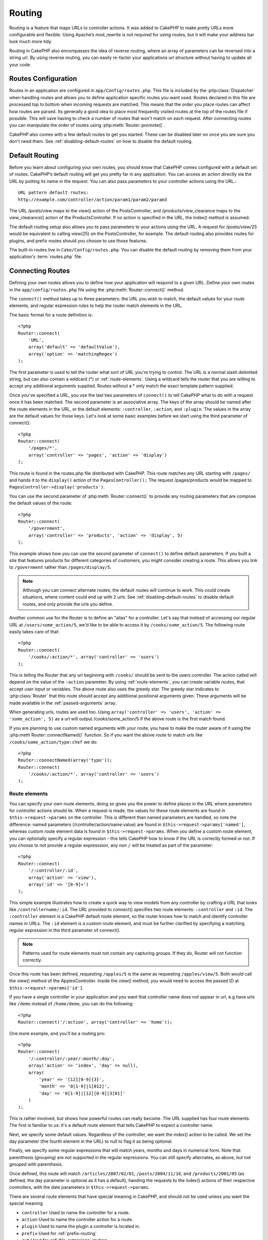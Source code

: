 Routing
#######

Routing is a feature that maps URLs to controller actions. It was
added to CakePHP to make pretty URLs more configurable and
flexible. Using Apache’s mod\_rewrite is not required for using
routes, but it will make your address bar look much more tidy.

Routing in CakePHP also encompasses the idea of reverse routing,
where an array of parameters can be reversed into a string url.
By using reverse routing, you can easily re-factor your applications
url structure without having to update all your code.

.. index:: routes.php

.. _routes-configuration:

Routes Configuration
====================

Routes in an application are configured in ``app/Config/routes.php``.
This file is included by the :php:class:`Dispatcher` when handling routes
and allows you to define application specific routes you want used. Routes 
declared in this file are processed top to bottom when incoming requests
are matched.  This means that the order you place routes can affect how
routes are parsed.  Its generally a good idea to place most frequently
visited routes at the top of the routes file if possible.  This will
save having to check a number of routes that won't match on each request.
After connecting routes you can manipulate the order of routes using
:php:meth:`Router::promote()`.

CakePHP also comes with a few default routes to get you started. These
can be disabled later on once you are sure you don't need them. 
See :ref:`disabling-default-routes` on how to disable the default routing.


Default Routing
===============

Before you learn about configuring your own routes, you should know
that CakePHP comes configured with a default set of routes.
CakePHP’s default routing will get you pretty far in any
application. You can access an action directly via the URL by
putting its name in the request. You can also pass parameters to
your controller actions using the URL.::

        URL pattern default routes: 
        http://example.com/controller/action/param1/param2/param3

The URL /posts/view maps to the view() action of the
PostsController, and /products/view\_clearance maps to the
view\_clearance() action of the ProductsController. If no action is
specified in the URL, the index() method is assumed.

The default routing setup also allows you to pass parameters to
your actions using the URL. A request for /posts/view/25 would be
equivalent to calling view(25) on the PostsController, for
example.  The default routing also provides routes for plugins,
and prefix routes should you choose to use those features.

The built-in routes live in ``Cake/Config/routes.php``.  You can
disable the default routing by removing them from your application's
:term:`routes.php` file.

.. index:: :controller, :action, :plugin

Connecting Routes
=================

Defining your own routes allows you to define how your application
will respond to a given URL. Define your own routes in the
``app/config/routes.php`` file using the :php:meth:`Router::connect()`
method.

The ``connect()`` method takes up to three parameters: the URL you
wish to match, the default values for your route elements, and
regular expression rules to help the router match elements in the
URL.

The basic format for a route definition is::

    <?php
    Router::connect(
        'URL',
        array('default' => 'defaultValue'),
        array('option' => 'matchingRegex')
    );

The first parameter is used to tell the router what sort of URL
you're trying to control. The URL is a normal slash delimited
string, but can also contain a wildcard (\*) or :ref:`route-elements`. 
Using a wildcard tells the router that you are willing to accept
any additional arguments supplied. Routes without a \* only match
the exact template pattern supplied.

Once you've specified a URL, you use the last two parameters of
``connect()`` to tell CakePHP what to do with a request once it has
been matched. The second parameter is an associative array. The
keys of the array should be named after the route elements in the
URL, or the default elements: ``:controller``, ``:action``, and ``:plugin``.
The values in the array are the default values for those keys.
Let's look at some basic examples before we start using the third
parameter of connect()::

    <?php
    Router::connect(
        '/pages/*',
        array('controller' => 'pages', 'action' => 'display')
    );

This route is found in the routes.php file distributed with CakePHP. 
This route matches any URL starting with ``/pages/`` and
hands it to the ``display()`` action of the ``PagesController();``
The request /pages/products would be mapped to
``PagesController->display('products')``.

You can use the second parameter of :php:meth:`Router::connect()`
to provide any routing parameters that are compose the default values
of the route::

    <?php
    Router::connect(
        '/government',
        array('controller' => 'products', 'action' => 'display', 5)
    );

This example shows how you can use the second parameter of
``connect()`` to define default parameters. If you built a site
that features products for different categories of customers, you
might consider creating a route. This allows you link to
``/government`` rather than ``/pages/display/5``.

.. note::
    
    Although you can connect alternate routes, the default routes
    will continue to work.  This could create situations, where
    content could end up with 2 urls. See :ref:`disabling-default-routes`
    to disable default routes, and only provide the urls you define.

Another common use for the Router is to define an "alias" for a
controller. Let's say that instead of accessing our regular URL at
``/users/some_action/5``, we'd like to be able to access it by
``/cooks/some_action/5``. The following route easily takes care of
that::

    <?php
    Router::connect(
        '/cooks/:action/*', array('controller' => 'users')
    );

This is telling the Router that any url beginning with ``/cooks/``
should be sent to the users controller.  The action called will
depend on the value of the ``:action`` parameter.  By using 
:ref:`route-elements`, you can create variable routes, that accept 
user input or variables.  The above route also uses the greedy star.
The greedy star indicates to :php:class:`Router` that this route
should accept any additional positional arguments given.  These
arguments will be made available in the :ref:`passed-arguments`
array.

When generating urls, routes are used too. Using
``array('controller' => 'users', 'action' => 'some_action', 5)`` as
a url will output /cooks/some_action/5 if the above route is the
first match found.

If you are planning to use custom named arguments with your route,
you have to make the router aware of it using the
:php:meth`Router::connectNamed()` function. So if you want the above route
to match urls like ``/cooks/some_action/type:chef`` we do::

    <?php
    Router::connectNamed(array('type'));
    Router::connect(
        '/cooks/:action/*', array('controller' => 'users')
    );

.. _route-elements:

Route elements
--------------

You can specify your own route elements, doing so gives you the
power to define places in the URL where parameters for controller
actions should lie. When a request is made, the values for these
route elements are found in ``$this->request->params`` on the controller. 
This is different than named parameters are handled, so note the
difference: named parameters (/controller/action/name:value) are
found in ``$this->request->params['named']``, whereas custom route 
element data is found in ``$this->request->params``. When you define 
a custom route element, you can optionally specify a regular 
expression - this tells CakePHP how to know if the URL is correctly formed or not.
If you choose to not provide a regular expresssion, any non ``/`` will be 
treated as part of the parameter::

    <?php
    Router::connect(
        '/:controller/:id',
        array('action' => 'view'),
        array('id' => '[0-9]+')
    );

This simple example illustrates how to create a quick way to view
models from any controller by crafting a URL that looks like
``/controllername/:id``. The URL provided to connect() specifies two
route elements: ``:controller`` and ``:id``. The ``:controller`` element 
is a CakePHP default route element, so the router knows how to match and
identify controller names in URLs. The ``:id`` element is a custom
route element, and must be further clarified by specifying a
matching regular expression in the third parameter of connect().

.. note::

    Patterns used for route elements must not contain any capturing
    groups.  If they do, Router will not function correctly.

Once this route has been defined, requesting ``/apples/5`` is the same
as requesting ``/apples/view/5``. Both would call the view() method of
the ApplesController. Inside the view() method, you would need to
access the passed ID at ``$this->request->params['id']``.

If you have a single controller in your application and you want
that controller name does not appear in url, e.g have urls like
``/demo`` instead of ``/home/demo``, you can do the following::

    <?php
    Router::connect('/:action', array('controller' => 'home')); 

One more example, and you'll be a routing pro::

    <?php
    Router::connect(
        '/:controller/:year/:month/:day',
        array('action' => 'index', 'day' => null),
        array(
            'year' => '[12][0-9]{3}',
            'month' => '0[1-9]|1[012]',
            'day' => '0[1-9]|[12][0-9]|3[01]'
        )
    );

This is rather involved, but shows how powerful routes can really
become. The URL supplied has four route elements. The first is
familiar to us: it's a default route element that tells CakePHP to
expect a controller name.

Next, we specify some default values. Regardless of the controller,
we want the index() action to be called. We set the day parameter
(the fourth element in the URL) to null to flag it as being
optional.

Finally, we specify some regular expressions that will match years,
months and days in numerical form. Note that parenthesis (grouping)
are not supported in the regular expressions. You can still specify
alternates, as above, but not grouped with parenthesis.

Once defined, this route will match ``/articles/2007/02/01``,
``/posts/2004/11/16``, and ``/products/2001/05`` (as defined, the day
parameter is optional as it has a default), handing the requests to
the index() actions of their respective controllers, with the date
parameters in ``$this->request->params``.

There are several route elements that have special meaning in 
CakePHP, and should not be used unless you want the special meaning

* ``controller`` Used to name the controller for a route.
* ``action`` Used to name the controller action for a route.
* ``plugin`` Used to name the plugin a controller is located in.
* ``prefix`` Used for :ref:`prefix-routing`
* ``ext`` Used for :ref:`file-extensions` routing.

Passing parameters to action
----------------------------

When connecting routes using :ref:`route-elements` you may want
to have routed elements be passed arguments instead.  By using the 3rd
argument of :php:meth:`Router::connect()` you can define which route
elements should also be made available as passed arguments::

    <?php
    // SomeController.php
    function view($articleId = null, $slug = null) {
        // some code here...
    }

    // routes.php
    Router::connect(
        '/blog/:id-:slug', // E.g. /blog/3-CakePHP_Rocks
        array('controller' => 'blog', 'action' => 'view'),
        array(
            // order matters since this will simply map ":id" to $articleId in your action
            'pass' => array('id', 'slug'),
            'id' => '[0-9]+'
        )
    );

And now, thanks to the reverse routing capabilities, you can pass
in the url array like below and Cake will know how to form the URL
as defined in the routes::

    // view.ctp
    // this will return a link to /blog/3-CakePHP_Rocks
    <?php echo $this->Html->link('CakePHP Rocks', array(
        'controller' => 'blog',
        'action' => 'view',
        'id' => 3,
        'slug' => 'CakePHP_Rocks'
    )); ?>

Per-route named parameters
--------------------------

While you can control named parameters on a global scale using
:php:meth:`Router::connectNamed()` you can also control named parameter
behavior at the route level using the 3rd argument of ``Router::connect()``::

    <?php
    Router::connect(
        '/:controller/:action/*',
        array(),
        array(
            'named' => array(
                'wibble',
                'fish' => array('action' => 'index'),
                'fizz' => array('controller' => array('comments', 'other')),
                'buzz' => 'val-[\d]+'
            )
        )
    );

The above route definition uses the ``named`` key to define how several named
parameters should be treated.  Lets go through each of the various rules
one-by-one:

* 'wibble' has no additional information.  This means it will always parse if
  found in a url matching this route.
* 'fish' has an array of conditions, containing the 'action' key.  This means
  that fish will only be parsed as a named parameter if the action is also index.
* 'fizz' also has an array of conditions.  However, it contains two controllers,
  this means that 'fizz' will only be parsed if the controller matches one of the
  names in the array.
* 'buzz' has a string condition.  String conditions are treated as 
  regular expression fragments.  Only values for buzz matching the pattern will 
  be parsed.

If a named parameter is used and it does not match the provided criteria, it will
be treated as a passed argument instead of a named parameter.

.. index:: admin routing, prefix routing
.. _prefix-routing:

Prefix Routing
--------------

Many applications require an administration section where
privileged users can make changes. This is often done through a
special URL such as ``/admin/users/edit/5``. In CakePHP, prefix routing
can be enabled from within the core configuration file by setting
the prefixes with Routing.prefixes. Note that prefixes, although
related to the router, are to be configured in
``app/config/core.php``::

    <?php
    Configure::write('Routing.prefixes', array('admin'));

In your controller, any action with an ``admin_`` prefix will be
called. Using our users example, accessing the url
``/admin/users/edit/5`` would call the method ``admin_edit`` of our
``UsersController`` passing 5 as the first parameter. The view file
used would be ``app/views/users/admin\_edit.ctp``

You can map the url /admin to your ``admin_index`` action of pages
controller using following route::

    <?php
    Router::connect('/admin', array('controller' => 'pages', 'action' => 'index', 'admin' => true)); 

You can configure the Router to use multiple prefixes too. By
adding additional values to ``Routing.prefixes``. If you set::

    <?php
    Configure::write('Routing.prefixes', array('admin', 'manager'));

Cake will automatically generate routes for both the admin and
manager prefixes. Each configured prefix will have the following
routes generated for it::

    <?php
    Router::connect("/{$prefix}/:plugin/:controller", array('action' => 'index', 'prefix' => $prefix, $prefix => true));
    Router::connect("/{$prefix}/:plugin/:controller/:action/*", array('prefix' => $prefix, $prefix => true));
    Router::connect("/{$prefix}/:controller", array('action' => 'index', 'prefix' => $prefix, $prefix => true));
    Router::connect("/{$prefix}/:controller/:action/*", array('prefix' => $prefix, $prefix => true));

Much like admin routing all prefix actions should be prefixed with
the prefix name. So ``/manager/posts/add`` would map to
``PostsController::manager_add()``.

When using prefix routes its important to remember, using the HTML
helper to build your links will help maintain the prefix calls.
Here's how to build this link using the HTML helper::

    <?php
    // Go into a prefixed route.
    echo $html->link('Manage posts', array('manager' => true, 'controller' => 'posts', 'action' => 'add'));

    // leave a prefix
    echo $html->link('View Post', array('manager' => false, 'controller' => 'posts', 'action' => 'view', 5));

.. index:: plugin routing

Plugin routing
--------------

Plugin routing uses the **plugin** key. You can create links that
point to a plugin, but adding the plugin key to your url array::

    <?php
    echo $html->link('New todo', array('plugin' => 'todo', 'controller' => 'todo_items', 'action' => 'create'));

Conversely if the active request is a plugin request and you want
to create a link that has no plugin you can do the following::

    <?php
    echo $html->link('New todo', array('plugin' => null, 'controller' => 'users', 'action' => 'profile'));

By setting ``plugin => null`` you tell the Router that you want to
create a link that is not part of a plugin.

.. index:: file extensions
.. _file-extensions:

File extensions
---------------

To handle different file extensions with your routes, you need one
extra line in your routes config file::

    <?php
    Router::parseExtensions('html', 'rss');

This will tell the router to remove any matching file extensions,
and then parse what remains.

If you want to create a URL such as /page/title-of-page.html you
would create your route as illustrated below::

    <?php
    Router::connect(
        '/page/:title',
        array('controller' => 'pages', 'action' => 'view'),
        array(
            'pass' => array('title')
        )
    );

Then to create links which map back to the routes simply use::

    <?php
    $html->link(
        'Link title', 
        array('controller' => 'pages', 'action' => 'view', 'title' => 'super-article', 'ext' => 'html')
    );

File extensions are used by :php:class:`RequestHandlerComponent` to do automatic 
view switching based on content types.  See the RequestHandlerComponent for 
more information.


.. index:: passed arguments
.. _passed-arguments:

Passed arguments
================

Passed arguments are additional arguments or path segments that are
used when making a request. They are often used to pass parameters
to your controller methods.::

    http://localhost/calendars/view/recent/mark

In the above example, both ``recent`` and ``mark`` are passed
arguments to ``CalendarsController::view()``. Passed arguments are
given to your controllers in three ways. First as arguments to the
action method called, and secondly they are available in
``$this->request->params['pass']`` as a numerically indexed array. Lastly
there is ``$this->passedArgs`` available in the same way as the
second one. When using custom routes you can force particular
parameters to go into the passed arguments as well.

If you were to visit the previously mentioned url, and you
had a controller action that looked like::

    <?php
    CalendarsController extends AppController{
        function view($arg1, $arg2){
            debug(func_get_args());
        }
    }

You would get the following output::

    Array
    (
        [0] => recent
        [1] => mark
    )

This same data is also available at ``$this->request->params['pass']``
and ``$this->passedArgs`` in your controllers, views, and helpers.  
The values in the pass array are numerically indexed based on the 
order they appear in the called url.

::

    debug($this->request->params['pass']);
    debug($this->passedArgs); 

Either of the above would output::

    Array
    (
        [0] => recent
        [1] => mark
    )

.. note::

    $this->passedArgs may also contain named parameters as a named
    array mixed with Passed arguments.

When generating urls, using a :term:`routing array` you add passed 
arguments as values without string keys in the array::

    array('controller' => 'posts', 'action' => 'view', 5)

Since ``5`` has a numeric key, it is treated as a passed argument.

.. index:: named parameters

.. _named-parameters:

Named parameters
================

You can name parameters and send their values using the URL. A
request for ``/posts/view/title:first/category:general`` would result
in a call to the view() action of the PostsController. In that
action, you’d find the values of the title and category parameters
inside ``$this->params['named']``.  They are also available inside
``$this->passedArgs``. In both cases you can access named parameters using their
name as an index.  If named parameters are omitted, they will not be set.


.. note::

    What is parsed as a named parameter is controlled by 
    :php:meth:`Router::connectNamed()`.  If your named parameters are not
    reverse routing, or parsing correctly, you will need to inform 
    :php:class:`Router` about them.

Some summarizing examples for default routes might prove helpful::

    URL to controller action mapping using default routes:  

    URL: /monkeys/jump
    Mapping: MonkeysController->jump();

    URL: /products
    Mapping: ProductsController->index();

    URL: /tasks/view/45
    Mapping: TasksController->view(45);

    URL: /donations/view/recent/2001
    Mapping: DonationsController->view('recent', '2001');

    URL: /contents/view/chapter:models/section:associations
    Mapping: ContentsController->view();
    $this->passedArgs['chapter'] = 'models';
    $this->passedArgs['section'] = 'associations';
    $this->params['named']['chapter'] = 'models';
    $this->params['named']['section'] = 'associations';

When making custom routes, a common pitfall is that using named
parameters will break your custom routes. In order to solve this
you should inform the Router about which parameters are intended to
be named parameters. Without this knowledge the Router is unable to
determine whether named parameters are intended to actually be
named parameters or routed parameters, and defaults to assuming you
intended them to be routed parameters. To connect named parameters
in the router use :php:meth:`Router::connectNamed()`::

    Router::connectNamed(array('chapter', 'section'));

Will ensure that your chapter and section parameters reverse route
correctly.

When generating urls, using a :term:`routing array` you add named 
parameters as values with string keys matching the name::

    array('controller' => 'posts', 'action' => 'view', 'chapter' => 'association')

Since 'chapter' doesn't match any defined route elements, its treated 
as a named parameter.

.. note::

    Both named parameters and route elements share the same key-space.
    It's best to avoid re-using a key for both a route element and a named
    parameter.

Named parameters also support using arrays to generate and parse
urls.  The syntax works very similar to the array syntax used
for GET parameters.  When generating urls you can use the following
syntax::

    <?php
    $url = Router::url(array(
      'controller' => 'posts',
      'action' => 'index',
      'filter' => array(
        'published' => 1
        'frontpage' => 1
      )
    ));

The above would generate the url ``/posts/index/filter[published]:1/filter[frontpage]:1``. 
The parameters are then parsed and stored in your controller's passedArgs variable
as an array, just as you sent them to :php:meth:`Router::url`::

    <?php
    $this->passedArgs['filter'] = array(
      'published' => 1
      'frontpage' => 1
    );

Arrays can be deeply nested as well, allowing you even more flexibility in 
passing arguments::

    <?php
    $url = Router::url(array(
      'controller' => 'posts',
      'action' => 'search',
      'models' => array(
        'post' => array(
          'order' => 'asc',
          'filter' => array(
            'published' => 1
          )
        ),
        'comment' => array(
          'order' => 'desc',
          'filter' => array(
            'spam' => 0
          )
        ),
      ),
      'users' => array(1, 2, 3)
    ));

You would end up with a pretty long url like this (wrapped for easy reading)::

    posts/search
      /models[post][order]:asc/models[post][filter][published]:1
      /models[comment][order]:desc/models[comment][filter][spam]:0
      /users[]:1/users[]:2/users[]:3

And the resulting array that would be passed to the controller would match that
which you passed to the router::

    <?php
    $this->passedArgs['models'] = array(
        'post' => array(
          'order' => 'asc',
          'filter' => array(
            'published' => 1
          )
        ),
        'comment' => array(
          'order' => 'desc',
          'filter' => array(
            'spam' => 0
          )
        ),
      ),
    );

.. _controlling-named-parameters:

Controlling named parameters
----------------------------

You can control named parameter configuration at the per-route-level
or control them globally.  Global control is done through ``Router::connectNamed()``
The following gives some examples of how you can control named parameter parsing
with connectNamed().

Do not parse any named parameters::

    <?php
    Router::connectNamed(false);

Parse only default parameters used for CakePHP's pagination::

    <?php
    Router::connectNamed(false, array('default' => true));

Parse only the page parameter if its value is a number::

    <?php
    Router::connectNamed(array('page' => '[\d]+'), array('default' => false, 'greedy' => false));

Parse only the page parameter no matter what::

    <?php
    Router::connectNamed(array('page'), array('default' => false, 'greedy' => false));

Parse only the page parameter if the current action is 'index'::

    <?php
    Router::connectNamed(
       array('page' => array('action' => 'index')),
       array('default' => false, 'greedy' => false)
    );

Parse only the page parameter if the current action is 'index' and the controller is 'pages'::

    <?php
    Router::connectNamed(
       array('page' => array('action' => 'index', 'controller' => 'pages')),
       array('default' => false, 'greedy' => false)
    ); 


connectNamed() supports a number of options:

* ``greedy`` Setting this to true will make Router parse all named params.  
  Setting it to false will parse only the connected named params.
* ``default`` Set this to true to merge in the default set of named parameters.
* ``reset`` Set to true to clear existing rules and start fresh.
* ``separator`` Change the string used to separate the key & value in a named 
  parameter. Defaults to `:`

Reverse routing
===============

Reverse routing is a feature in CakePHP that is used to allow you to
easily change your url structure without having to modify all your code.
By using :term:`routing array`s to define your urls, you can later
configure routes and the generated urls will automatically update.

If you create urls using strings like::

    <?php
    $this->Html->link('View', '/posts/view/' + $id);

And then later decide that ``/posts`` should really be called 
'articles' instead, you would have to go through your entire
application renaming urls.  However, if you defined your link like::

    <?php
    $this->Html->link(
        'View', 
        array('controller' => 'posts', 'action' => 'view', $id)
    );

Then when you decided to change your urls, you could do so by defining a
route.  This would change both the incoming URL mapping, as well as the
generated urls.

When using array urls, you can define both query string parameters and
document fragments using special keys::

    <?php
    Router::url(array(
        'controller' => 'posts',
        'action' => 'index',
        '?' => array('page' => 1),
        '#' => 'top'
    ));
    
    // will generate a url like.
    /posts/index?page=1#top

.. _redirect-routing:

Redirect routing
================

Redirect routing allows you to issue HTTP status 30x redirects for
incoming routes, and point them at different urls. This is useful
when you want to inform client applications that a resource has moved
and you don't want to expose two urls for the same content

Redirection routes are different from normal routes as they perform an actual
header redirection if a match is found. The redirection can occur to
a destination within your application or an outside location::

    <?php
    Router::redirect(
        '/home/*', 
        array('controller' => 'posts', 'action' => 'view', 
        array('persist' => true)
    );

Redirects ``/home/*`` to ``/posts/view`` and passes the parameters to 
``/posts/view``.  Using an array as the redirect destination allows
you to use other routes to define where a url string should be 
redirected to.  You can redirect to external locations using
string urls as the destination::

    <?php
    Router::redirect('/posts/*', 'http://google.com', array('status' => 302));

This would redirect ``/posts/*`` to ``http://google.com`` with a 
HTTP status of 302.

.. _disabling-default-routes:

Disabling the default routes
============================

If you have fully customized all your routes, and want to avoid any
possible duplicate content penalties from search engines, you can
remove the default routes that CakePHP offers by deleting them from your
application's routes.php file.

This will cause CakePHP to serve errors, when users try to visit
urls that would normally be provided by CakePHP, and are have not
been connected explicitly.

Custom Route classes
====================

Custom route classes allow you to extend and change how individual
routes parse requests and handle reverse routing. A route class
should extend :php:class:`CakeRoute` and implement one or both of
``match()`` and ``parse()``. Parse is used to parse requests and
match is used to handle reverse routing.

You can use a custom route class when making a route by using the
``routeClass`` option, and loading the file containing your route
before trying to use it::

    <?php
    Router::connect(
         '/:slug', 
         array('controller' => 'posts', 'action' => 'view'),
         array('routeClass' => 'SlugRoute')
    );

This route would create an instance of ``SlugRoute`` and allow you
to implement custom parameter handling.

Router API
==========

.. php:class:: Router

    Router manages generation of outgoing urls, and parsing of incoming
    request uri's into parameter sets that CakePHP can dispatch.

.. php:staticmethod:: connect($route, $defaults = array(), $options = array())
    
    :param string $route: A string describing the template of the route
    :param array $defaults: An array describing the default route parameters.
        These parameters will be used by default
        and can supply routing parameters that are not dynamic.
    :param array $options: An array matching the named elements in the route
        to regular expressions which that element should match.  Also contains
        additional parameters such as which routed parameters should be
        shifted into the passed arguments, supplying patterns for routing 
        parameters and supplying the name of a custom routing class.

    Routes are a way of connecting request urls to objects in your application.
    At their core routes are a set or regular expressions that are used to 
    match requests to destinations.
    
    Examples::
    
        <?php
        Router::connect('/:controller/:action/*');
    
    The first parameter will be used as a controller name while the second is
    used as the action name. The '/\*' syntax makes this route greedy in that
    it will match requests like `/posts/index` as well as requests like 
    ``/posts/edit/1/foo/bar`` .::
    
        <?php
        Router::connect('/home-page', array('controller' => 'pages', 'action' => 'display', 'home'));
    
    The above shows the use of route parameter defaults. And providing routing 
    parameters for a static route.::
    
        <?php
        Router::connect(
          '/:lang/:controller/:action/:id',
          array(),
          array('id' => '[0-9]+', 'lang' => '[a-z]{3}')
        );
    
    Shows connecting a route with custom route parameters as well as providing
    patterns for those parameters. Patterns for routing parameters do not need
    capturing groups, as one will be added for each route params.
    
    $options offers three 'special' keys. ``pass``, ``persist`` and ``routeClass`` 
    have special meaning in the $options array.
    
    * ``pass`` is used to define which of the routed parameters should be
      shifted into the pass array.  Adding a parameter to pass will remove
      it from the regular route array. Ex. ``'pass' => array('slug')``
    
    * ``persist`` is used to define which route parameters should be automatically
      included when generating new urls. You can override persistent parameters
      by redefining them in a url or remove them by setting the parameter to
      ``false``.  Ex. ``'persist' => array('lang')``

    * ``routeClass`` is used to extend and change how individual routes parse
      requests and handle reverse routing, via a custom routing class. 
      Ex. ``'routeClass' => 'SlugRoute'``

    * ``named`` is used to configure named parameters at the route level.
      This key uses the same options as :php:meth:`Router::connectNamed()`
    
.. php:staticmethod:: redirect($route, $url, $options = array())

    :param string $route: A route template that dictates which urls should
        be redirected.
    :param mixed $url: Either a :term:`routing array` or a string url
        for the destination of the redirect.
    :param array $options: An array of options for the redirect.

    Connects a new redirection Route in the router.
    See :ref:`redirect-routing` for more information.

.. php:staticmethod:: connectNamed($named, $options = array())

    :param array: $named A list of named parameters. Key value pairs are accepted where 
        values are either regex strings to match, or arrays.
    :param array $options: Allows to control all settings: 
        separator, greedy, reset, defaul
    
    Specifies what named parameters CakePHP should be parsing out of 
    incoming urls. By default CakePHP will parse every named parameter 
    out of incoming URLs. See :ref:`controlling-named-parameters` for
    more information.

.. php:staticmethod:: promote($which = null)
    
    :param integer $which: A zero-based array index representing the route to move. 
        For example, if 3 routes have been added, the last route would be 2.

    Promote a route (by default, the last one added) to the beginning of the list.

.. php:staticmethod:: url($url = null, $full = false)

    :param mixed $url: Cake-relative URL, like "/products/edit/92" or 
        "/presidents/elect/4" or a :term:`routing array`
    :param mixed $full: If (bool) true, the full base URL will be prepended
        to the result. If an array accepts the following keys
        
           * escape - used when making urls embedded in html escapes query 
             string '&'
           * full - if true the full base URL will be prepended.

    Generate a URL for specified action. Returns an URL pointing 
    to a combination of controller and action. $url can be:

    * Empty - the method will find address to actual controller/action.
    * '/' - the method will find base URL of application.
    * A combination of controller/action - the method will find url for it.

    There are a few 'special' parameters that can change the final URL string that is generated

    * ``base`` - Set to false to remove the base path from the generated url. 
      If your application is not in the root directory, this can be used to
      generate urls that are 'cake relative'. Cake relative urls are required
      when using requestAction.
    * ``?`` - Takes an array of query string parameters
    * ``#`` - Allows you to set url hash fragments.
    * ``full_base`` - If true the :php:const:`FULL_BASE_URL` constant will 
      be prepended to generated urls.

.. php:staticmethod:: mapResources($controller, $options = array())

    Creates REST resource routes for the given controller(s).  See
    the :doc:`/development/rest` section for more information.

.. php:staticmethod:: parseExtensions($types)

    Used in routes.php to declare which :ref:`file-extensions` your application
    supports.  By providing no arguments, all file extensions will be supported.

.. php:class:: CakeRoute

    The base class for custom routes to be based on.

.. php:method:: parse($url)

    :param string $url: The string url to parse.
    
    Parses an incoming url, and generates an array of request parameters
    that Dispatcher can act upon. Extending this method allows you to customize
    how incoming urls are converted into an array.  Return ``false`` from
    url to indicate match failure.

.. php:method:: match($url)

    :param array $url: The routing array to convert into a string url.
    
    Attempt to match a url array.  If the url matches the route parameters 
    and settings, then return a generated string url.  If the url doesn't 
    match the route parameters, false will be returned.  This method handles 
    the reverse routing or conversion of url arrays into string urls.

.. php:method:: compile()

    Force a route to compile its regular expression.
